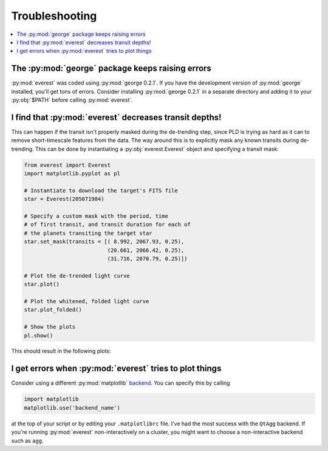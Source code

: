 Troubleshooting
===============

.. contents::
   :local:

The :py:mod:`george` package keeps raising errors
~~~~~~~~~~~~~~~~~~~~~~~~~~~~~~~~~~~~~~~~~~~~~~~~~

:py:mod:`everest` was coded using :py:mod:`george 0.2.1`. If you have the development
version of :py:mod:`george` installed, you'll get tons of errors. Consider installing
:py:mod:`george 0.2.1` in a separate directory and adding it to your :py:obj:`$PATH`
before calling :py:mod:`everest`.
    
I find that :py:mod:`everest` decreases transit depths!
~~~~~~~~~~~~~~~~~~~~~~~~~~~~~~~~~~~~~~~~~~~~~~~~~~~~~~~
 
This can happen if the transit isn't properly masked during the de-trending step, since
PLD is trying as hard as it can to remove short-timescale features from the data. The way
around this is to explicitly mask any known transits during de-trending. This can be
done by instantiating a :py:obj:`everest.Everest` object and specifying a transit mask:

.. code-block:: python
  
  from everest import Everest
  import matplotlib.pyplot as pl

  # Instantiate to download the target's FITS file
  star = Everest(205071984)

  # Specify a custom mask with the period, time
  # of first transit, and transit duration for each of
  # the planets transiting the target star
  star.set_mask(transits = [( 8.992, 2067.93, 0.25),
                            (20.661, 2066.42, 0.25),
                            (31.716, 2070.79, 0.25)])

  # Plot the de-trended light curve
  star.plot()

  # Plot the whitened, folded light curve
  star.plot_folded()

  # Show the plots
  pl.show()

This should result in the following plots:
  
.. figure:: usertools.jpg
   :width: 700px
   :align: center
   :height: 100px
   :figclass: align-center

I get errors when :py:mod:`everest` tries to plot things
~~~~~~~~~~~~~~~~~~~~~~~~~~~~~~~~~~~~~~~~~~~~~~~~~~~~~~~~

Consider using a different :py:mod:`matplotlib`
`backend <http://matplotlib.org/api/index_backend_api.html>`_. You can specify
this by calling

.. code-block:: python
  
  import matplotlib
  matplotlib.use('backend_name')

at the top of your script or by editing your ``.matplotlibrc`` file. I've had the 
most success with the ``QtAgg`` backend.
If you're running :py:mod:`everest` non-interactively on a cluster, you might want
to choose a non-interactive backend such as ``agg``.
